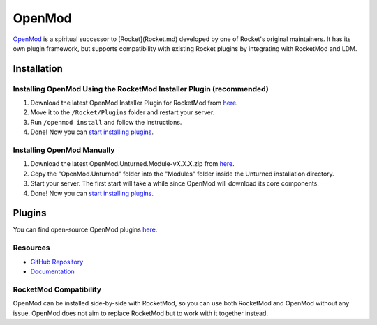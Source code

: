 OpenMod
=======

`OpenMod <https://github.com/openmod/openmod>`_ is a spiritual successor to [Rocket](Rocket.md) developed by one of Rocket's original maintainers. It has its own plugin framework, but supports compatibility with existing Rocket plugins by integrating with RocketMod and LDM.

Installation
------------

Installing OpenMod Using the RocketMod Installer Plugin (recommended)
`````````````````````````````````````````````````````````````````````

1. Download the latest OpenMod Installer Plugin for RocketMod from `here <https://github.com/openmod/OpenMod.Installer.RocketMod/releases/latest>`_.
2. Move it to the ``/Rocket/Plugins`` folder and restart your server.
3. Run ``/openmod install`` and follow the instructions.
4. Done! Now you can `start installing plugins <https://openmod.github.io/openmod-docs/userdoc/concepts/plugins.html>`_.

Installing OpenMod Manually
```````````````````````````
1. Download the latest OpenMod.Unturned.Module-vX.X.X.zip from `here <https://github.com/openmod/OpenMod/releases/latest>`_.
2. Copy the "OpenMod.Unturned" folder into the "Modules" folder inside the Unturned installation directory.
3. Start your server. The first start will take a while since OpenMod will download its core components.
4. Done! Now you can `start installing plugins <https://openmod.github.io/openmod-docs/userdoc/concepts/plugins.html>`_.

Plugins
-------

You can find open-source OpenMod plugins `here <http://openmod.github.io/openmod-plugins>`_.

Resources
`````````

- `GitHub Repository <https://github.com/openmod/openmod>`_
- `Documentation <https://openmod.github.io/openmod-docs/>`_

RocketMod Compatibility
```````````````````````

OpenMod can be installed side-by-side with RocketMod, so you can use both RocketMod and OpenMod without any issue. OpenMod does not aim to replace RocketMod but to work with it together instead.
